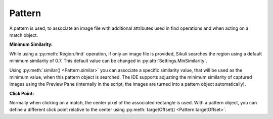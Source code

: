 Pattern
=======

.. py:class:: Pattern

A pattern is used, to associate an image file with additional attributes used in find
operations and when acting on a match object.

**Minimum Similarity:** 

While using a :py:meth:`Region.find` operation, 
if only an image file is provided, Sikuli searches
the region using a default minimum similarity of 0.7.
This default value can be changed in :py:attr:`Settings.MinSimilarity`.

Using :py:meth:`similar() <Pattern.similar>` you can associate a specific similarity
value, that will be used as the minimum value, when this pattern object is searched. 
The IDE supports adjusting the minimum similarity of captured images using the Preview Pane
(internally in the script, the images are turned into a pattern object automatically).

**Click Point:**

Normally when clicking on a match, the center pixel of the associated
rectangle is used. With a pattern object, you can define a different click point 
relative to the center using :py:meth:`targetOffset() <Pattern.targetOffset>`.

.. py:class:: Pattern

	.. py:method:: Pattern(string)

		:param string: a path to an image file
		:return: a new pattern object

		This will initialize a new pattern object without any additional attributes.
		As long as no pattern methods are used additionally, it is the same as just
		using the image file name itself in the find operation.

	.. py:method:: similar(similarity)

		Return a new Pattern object containing the same attributes (image, click
		point) with the minimum similarity set to the specified value.

		:param similarity: the minimum similarity to use in a find operation. The
			value should be between 0 and 1.
		:return: a new pattern object

	.. py:method:: exact()

		Return a new Pattern object containing the same attributes (image, click
		point) with the minimum similarity set to 1.0, which means exact match is
		required.

		:return: a new pattern object

	.. py:method:: targetOffset(dx, dy)

		Return a new Pattern object containing the same attributes (image,
		similarity), but a different definition for the click. By
		default, the click point is the center of the found match. By setting the
		target offset, it is possible to specify a click point other than the
		center. *dx* and *dy* will be used to calculate the position relative to the
		center.

		:param dx: x offset from the center
		:param dy: y offset from the center
		:return: a new pattern object

	.. py:method:: getFilename()

		Get the filename of the image contained in the Pattern object.

		:return: a filename as a string

	.. py:method:: getTargetOffset()

		Get the target offset of the Pattern object.

		:return: a :py:class:`Location` object as the target offset
